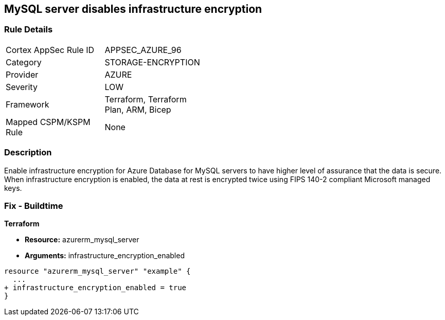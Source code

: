 == MySQL server disables infrastructure encryption
// MySQL server infrastructure encryption disabled


=== Rule Details

[width=45%]
|===
|Cortex AppSec Rule ID |APPSEC_AZURE_96
|Category |STORAGE-ENCRYPTION
|Provider |AZURE
|Severity |LOW
|Framework |Terraform, Terraform Plan, ARM, Bicep
|Mapped CSPM/KSPM Rule |None
|===


=== Description 


Enable infrastructure encryption for Azure Database for MySQL servers to have higher level of assurance that the data is secure.
When infrastructure encryption is enabled, the data at rest is encrypted twice using FIPS 140-2 compliant Microsoft managed keys.

=== Fix - Buildtime


*Terraform* 


* *Resource:* azurerm_mysql_server
* *Arguments:* infrastructure_encryption_enabled


[source,go]
----
resource "azurerm_mysql_server" "example" {
  ...
+ infrastructure_encryption_enabled = true
}
----

